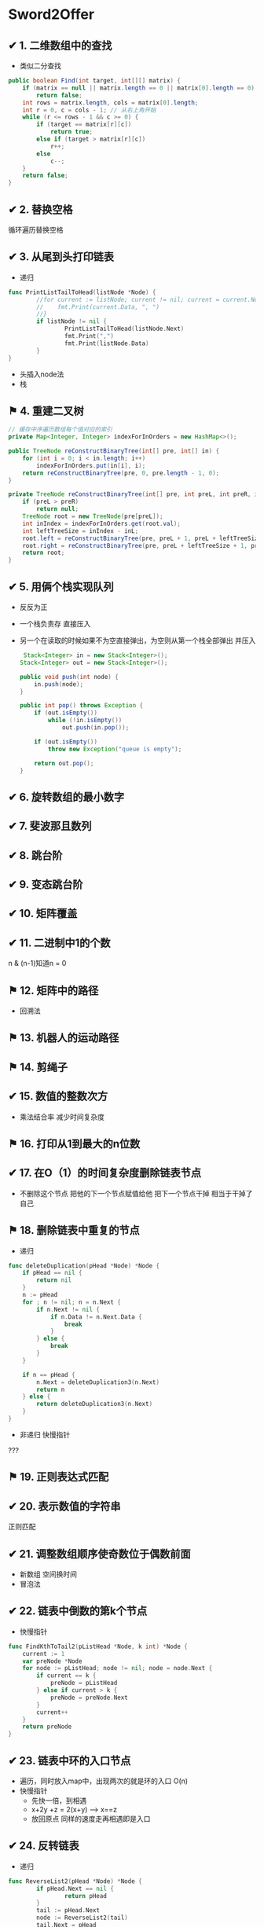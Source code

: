 * Sword2Offer
** ✔ 1. 二维数组中的查找
- 类似二分查找
#+BEGIN_SRC java
public boolean Find(int target, int[][] matrix) {
    if (matrix == null || matrix.length == 0 || matrix[0].length == 0)
        return false;
    int rows = matrix.length, cols = matrix[0].length;
    int r = 0, c = cols - 1; // 从右上角开始
    while (r <= rows - 1 && c >= 0) {
        if (target == matrix[r][c])
            return true;
        else if (target > matrix[r][c])
            r++;
        else
            c--;
    }
    return false;
}
#+END_SRC
** ✔ 2. 替换空格
循环遍历替换空格
** ✔ 3. 从尾到头打印链表
-  递归
#+BEGIN_SRC go
  func PrintListTailToHead(listNode *Node) {
          //for current := listNode; current != nil; current = current.Next {
          //	fmt.Print(current.Data, ", ")
          //}
          if listNode != nil {
                  PrintListTailToHead(listNode.Next)
                  fmt.Print(",")
                  fmt.Print(listNode.Data)
          }
  }

#+END_SRC
- 头插入node法
- 栈
** ⚑ 4. 重建二叉树

#+BEGIN_SRC java
  // 缓存中序遍历数组每个值对应的索引
  private Map<Integer, Integer> indexForInOrders = new HashMap<>();

  public TreeNode reConstructBinaryTree(int[] pre, int[] in) {
      for (int i = 0; i < in.length; i++)
          indexForInOrders.put(in[i], i);
      return reConstructBinaryTree(pre, 0, pre.length - 1, 0);
  }

  private TreeNode reConstructBinaryTree(int[] pre, int preL, int preR, int inL) {
      if (preL > preR)
          return null;
      TreeNode root = new TreeNode(pre[preL]);
      int inIndex = indexForInOrders.get(root.val);
      int leftTreeSize = inIndex - inL;
      root.left = reConstructBinaryTree(pre, preL + 1, preL + leftTreeSize, inL);
      root.right = reConstructBinaryTree(pre, preL + leftTreeSize + 1, preR, inL + leftTreeSize + 1);
      return root;
  }
#+END_SRC
** ✔ 5. 用俩个栈实现队列
- 反反为正
- 一个栈负责存 直接压入
- 另一个在读取的时候如果不为空直接弹出，为空则从第一个栈全部弹出 并压入
  #+BEGIN_SRC java
     Stack<Integer> in = new Stack<Integer>();
    Stack<Integer> out = new Stack<Integer>();

    public void push(int node) {
        in.push(node);
    }

    public int pop() throws Exception {
        if (out.isEmpty())
            while (!in.isEmpty())
                out.push(in.pop());

        if (out.isEmpty())
            throw new Exception("queue is empty");

        return out.pop();
    } 
  #+END_SRC
** ✔ 6. 旋转数组的最小数字
** ✔ 7. 斐波那且数列
** ✔ 8. 跳台阶
** ✔ 9. 变态跳台阶
** ✔ 10. 矩阵覆盖
** ✔ 11. 二进制中1的个数
n & (n-1)知道n = 0
** ⚑ 12. 矩阵中的路径
- 回溯法
** ⚑ 13. 机器人的运动路径  
** ⚑ 14. 剪绳子
** ✔ 15. 数值的整数次方
- 乘法结合率 减少时间复杂度
** ⚑ 16. 打印从1到最大的n位数
** ✔ 17. 在O（1）的时间复杂度删除链表节点
- 不删除这个节点 把他的下一个节点赋值给他 把下一个节点干掉 相当于干掉了自己
** ⚑ 18. 删除链表中重复的节点
- 递归
#+BEGIN_SRC go
func deleteDuplication(pHead *Node) *Node {
	if pHead == nil {
		return nil
	}
	n := pHead
	for ; n != nil; n = n.Next {
		if n.Next != nil {
			if n.Data != n.Next.Data {
				break
			}
		} else {
			break
		}
	}

	if n == pHead {
		n.Next = deleteDuplication3(n.Next)
		return n
	} else {
		return deleteDuplication3(n.Next)
	}
}
#+END_SRC
- 非递归 快慢指针
???  
** ⚑ 19. 正则表达式匹配
** ✔ 20. 表示数值的字符串
正则匹配
** ✔ 21. 调整数组顺序使奇数位于偶数前面
- 新数组 空间换时间
- 冒泡法
** ✔ 22. 链表中倒数的第k个节点
- 快慢指针
#+BEGIN_SRC go
func FindKthToTail2(pListHead *Node, k int) *Node {
	current := 1
	var preNode *Node
	for node := pListHead; node != nil; node = node.Next {
		if current == k {
			preNode = pListHead
		} else if current > k {
			preNode = preNode.Next
		}
		current++
	}
	return preNode
}
#+END_SRC
** ✔ 23. 链表中环的入口节点
- 遍历，同时放入map中，出现两次的就是环的入口 O(n)
- 快慢指针 
  - 先快一倍，到相遇
  - x+2y +z = 2(x+y) --> x==z
  - 放回原点 同样的速度走再相遇即是入口
** ✔ 24. 反转链表
- 递归
#+BEGIN_SRC go
  func ReverseList2(pHead *Node) *Node {
          if pHead.Next == nil {
                  return pHead
          }
          tail := pHead.Next
          node := ReverseList2(tail)
          tail.Next = pHead
          pHead.Next = nil
          return node
  }
#+END_SRC
- 迭代
#+BEGIN_SRC go
func ReverseList(pHead *Node) *Node {

	var preNode *Node
	var currentNode *Node
	restList := pHead
	for restList != nil {
		currentNode = restList
		restList = restList.Next
		currentNode.Next = preNode
		preNode = currentNode
	}
	return currentNode
}
#+END_SRC
** ✔ 25. 合并俩个排序的链表
- 递归
  #+BEGIN_SRC java
public ListNode Merge(ListNode list1, ListNode list2) {
    if (list1 == null)
        return list2;
    if (list2 == null)
        return list1;
    if (list1.val <= list2.val) {
        list1.next = Merge(list1.next, list2);
        return list1;
    } else {
        list2.next = Merge(list1, list2.next);
        return list2;
    }
}
  
  #+END_SRC
- 迭代
  #+BEGIN_SRC java
  public ListNode Merge(ListNode list1, ListNode list2) {
    ListNode head = new ListNode(-1);
    ListNode cur = head;
    while (list1 != null && list2 != null) {
        if (list1.val <= list2.val) {
            cur.next = list1;
            list1 = list1.next;
        } else {
            cur.next = list2;
            list2 = list2.next;
        }
        cur = cur.next;
    }
    if (list1 != null)
        cur.next = list1;
    if (list2 != null)
        cur.next = list2;
    return head.next;
}
  #+END_SRC
** ✔ 26. 树的子结构
- 递归
#+BEGIN_SRC java
public boolean HasSubtree(TreeNode root1, TreeNode root2) {
    if (root1 == null || root2 == null)
        return false;
    return isSubtreeWithRoot(root1, root2) || HasSubtree(root1.left, root2) || HasSubtree(root1.right, root2);
}

private boolean isSubtreeWithRoot(TreeNode root1, TreeNode root2) {
    if (root2 == null)
        return true;
    if (root1 == null)
        return false;
    if (root1.val != root2.val)
        return false;
    return isSubtreeWithRoot(root1.left, root2.left) && isSubtreeWithRoot(root1.right, root2.right);
}
#+END_SRC

** ✔ 27. 二叉树的镜像
#+BEGIN_SRC java
public void Mirror(TreeNode root) {
    if (root == null)
        return;
    swap(root);
    Mirror(root.left);
    Mirror(root.right);
}

private void swap(TreeNode root) {
    TreeNode t = root.left;
    root.left = root.right;
    root.right = t;
}
#+END_SRC
** ✔ 28. 对称的二叉树
#+BEGIN_SRC java
boolean isSymmetrical(TreeNode pRoot) {
    if (pRoot == null)
        return true;
    return isSymmetrical(pRoot.left, pRoot.right);
}

boolean isSymmetrical(TreeNode t1, TreeNode t2) {
    if (t1 == null && t2 == null)
        return true;
    if (t1 == null || t2 == null)
        return false;
    if (t1.val != t2.val)
        return false;
    return isSymmetrical(t1.left, t2.right) && isSymmetrical(t1.right, t2.left);
}
#+END_SRC
** ✔ 29. 顺时针打印矩阵
[[https://xwkwh.github.io/2016/09/02/%E8%BD%AC%E5%9C%88%E6%89%93%E5%8D%B0%E7%9F%A9%E9%98%B5/]]
#+BEGIN_SRC go
  func printMatrix(m [][]int) {
      lx := 0
      ly := 0
      rx := len(m[0]) - 1
      ry := len(m) - 1
      for lx <= rx && ly <= ry {
          printCircle(m,lx,ly,rx,ry)
          lx++
          ly++
          rx--
          ry--
      }
  }
   // A>>>>>>>>>B
   // ^         |
   // ^         |
   // D<<<<<<<<<C
  func printCircle(m [][] int ,lx,ly,rx,ry int){
      cx := lx
      cy := ly
      for ;cx!=rx;cx++ {
          fmt.Print(m[cy][cx])        
      }
      for ;cy != ry; cy++{
          fmt.Print(m[cy][cx])
      }
      for ;cx!=lx; cx --{
          fmt.Print(m[cy][cx])
      }
      for ;cy!=ly ; cy--{
          fmt.Print(m[cy][cx])
      }
  }
#+END_SRC
** ✔ 30. 包含min函数的栈
*** 题目描述
定义栈的数据结构，请在该类型中实现一个能够得到栈最小元素的 min 函数。

*** 解题思路
- 俩个栈
- 一个正常 另一个每次压入最小值
#+BEGIN_SRC java
  private Stack<Integer> dataStack = new Stack<>();
  private Stack<Integer> minStack = new Stack<>();

  public void push(int node) {
      dataStack.push(node);
      minStack.push(minStack.isEmpty() ? node : Math.min(minStack.peek(), node));
  }

  public void pop() {
      dataStack.pop();
      minStack.pop();
  }

  public int top() {
      return dataStack.peek();
  }

  public int min() {
      return minStack.peek();
  }
#+END_SRC
** ✔ 31. 栈的压入、弹出序列
使用一个栈来模拟压入弹出操作。
#+BEGIN_SRC java
  public boolean IsPopOrder(int[] pushSequence, int[] popSequence) {
      int n = pushSequence.length;
      Stack<Integer> stack = new Stack<>();
      for (int pushIndex = 0, popIndex = 0; pushIndex < n; pushIndex++) {
          stack.push(pushSequence[pushIndex]);
          while (popIndex < n && !stack.isEmpty() 
                  && stack.peek() == popSequence[popIndex]) {
              stack.pop();
              popIndex++;
          }
      }
  
      return stack.isEmpty();
  }
#+END_SRC
** ⚑ 32. 打印二叉树
- [X]  从上往下打印二叉树 (层次遍历)
  使用队列来进行层次遍历。

  不需要使用两个队列分别存储当前层的节点和下一层的节点，因为在开始遍历一层的节点时，当前队列中的节点数就是当前层的节点数，只要控制遍历这么多节点数，就能保证这次遍历的都是当前层的节点。
   #+BEGIN_SRC java
     public ArrayList<Integer> PrintFromTopToBottom(TreeNode root) {
         Queue<TreeNode> queue = new LinkedList<>();
         ArrayList<Integer> ret = new ArrayList<>();
         queue.add(root);
         while (!queue.isEmpty()) {
             int cnt = queue.size();
             while (cnt-- > 0) {
                 TreeNode t = queue.poll();
                 if (t == null)
                     continue;
                 ret.add(t.val);
                 queue.add(t.left);
                 queue.add(t.right);
             }
         }
         return ret;
     }
    #+END_SRC
- [X]  把二叉树打印成多行
  和上题几乎一样，只是现在每行存每行的
  #+BEGIN_SRC java
      ArrayList<ArrayList<Integer>> Print(TreeNode pRoot) {
        ArrayList<ArrayList<Integer>> ret = new ArrayList<>();
        Queue<TreeNode> queue = new LinkedList<>();
        queue.add(pRoot);
        while (!queue.isEmpty()) {
            ArrayList<Integer> list = new ArrayList<>();
            int cnt = queue.size();
            while (cnt-- > 0) {
                TreeNode node = queue.poll();
                if (node == null)
                    continue;
                list.add(node.val);
                queue.add(node.left);
                queue.add(node.right);
            }
            if (list.size() != 0)
                ret.add(list);
        }
        return ret;
    }
  #+END_SRC
- [-]  之字形打印二叉树 (逐层 一条龙)
  - 同上，加一个flag 把那一层的数组反转过来
    #+BEGIN_SRC java
          public ArrayList<ArrayList<Integer>> Print(TreeNode pRoot) {
          ArrayList<ArrayList<Integer>> ret = new ArrayList<>();
          Queue<TreeNode> queue = new LinkedList<>();
          queue.add(pRoot);
          boolean reverse = false;
          while (!queue.isEmpty()) {
              ArrayList<Integer> list = new ArrayList<>();
              int cnt = queue.size();
              while (cnt-- > 0) {
                  TreeNode node = queue.poll();
                  if (node == null)
                      continue;
                  list.add(node.val);
                  queue.add(node.left);
                  queue.add(node.right);
              }
              if (reverse)
                  Collections.reverse(list);
              reverse = !reverse;
              if (list.size() != 0)
                  ret.add(list);
          }
          return ret;
      }
    #+END_SRC
** ⚑ 33. 二叉搜索树的后序遍历序列 
二叉查找树（Binary Search Tree），（又：二叉搜索树，二叉排序树）它或者是一棵空树，或者是具有下列性质的二叉树： 
- 若它的左子树不空，则左子树上所有结点的值均小于它的根结点的值；
- 若它的右子树不空，则右子树上所有结点的值均大于它的根结点的值；
- 它的左、右子树也分别为二叉排序树。
- Solution:
#+BEGIN_SRC java
  private boolean verify(int[] sequence, int first, int last) {
      if (last - first <= 1)
          return true;
      int rootVal = sequence[last];
      int cutIndex = first;
      while (cutIndex < last && sequence[cutIndex] <= rootVal)
          cutIndex++;
      for (int i = cutIndex; i < last; i++)
          if (sequence[i] < rootVal)
              return false;
      return verify(sequence, first, cutIndex - 1) && verify(sequence, cutIndex, last - 1);
  }
#+END_SRC

** ⚑ 34. 二叉树中和为某一值的路径
#+BEGIN_SRC java
  private ArrayList<ArrayList<Integer>> ret = new ArrayList<>();

  public ArrayList<ArrayList<Integer>> FindPath(TreeNode root, int target) {
      backtracking(root, target, new ArrayList<>());
      return ret;
  }

  private void backtracking(TreeNode node, int target, ArrayList<Integer> path) {
      if (node == null)
          return;
      path.add(node.val);
      target -= node.val;
      if (target == 0 && node.left == null && node.right == null) {
          ret.add(new ArrayList<>(path));
      } else {
          backtracking(node.left, target, path);
          backtracking(node.right, target, path);
      }
      path.remove(path.size() - 1);
  }
#+END_SRC
** ⚑ 35. 复杂链表的复制
1. 在每个节点的后面插入复制的节点。
[[https://camo.githubusercontent.com/4c10528d868cd8f9ed7637ce914ed8a30e28b5e3/68747470733a2f2f63732d6e6f7465732d313235363130393739362e636f732e61702d6775616e677a686f752e6d7971636c6f75642e636f6d2f64666435643366382d363733632d343836622d386563662d6432303832313037623637622e706e67]]
2. 对复制节点的 random 链接进行赋值。

3. 拆分。

#+BEGIN_SRC java
  public RandomListNode Clone(RandomListNode pHead) {
      if (pHead == null)
          return null;
      // 插入新节点
      RandomListNode cur = pHead;
      while (cur != null) {
          RandomListNode clone = new RandomListNode(cur.label);
          clone.next = cur.next;
          cur.next = clone;
          cur = clone.next;
      }
      // 建立 random 链接
      cur = pHead;
      while (cur != null) {
          RandomListNode clone = cur.next;
          if (cur.random != null)
              clone.random = cur.random.next;
          cur = clone.next;
      }
      // 拆分
      cur = pHead;
      RandomListNode pCloneHead = pHead.next;
      while (cur.next != null) {
          RandomListNode next = cur.next;
          cur.next = next.next;
          cur = next;
      }
      return pCloneHead;
  }

#+END_SRC
** ⚑ 36. 二叉搜索树与双向链表 
- 二叉树中序遍历
#+BEGIN_SRC java
  private TreeNode pre = null;
  private TreeNode head = null;

  public TreeNode Convert(TreeNode root) {
      inOrder(root);
      return head;
  }

  private void inOrder(TreeNode node) {
      if (node == null)
          return;
      inOrder(node.left);
      node.left = pre;
      if (pre != null)
          pre.right = node;
      pre = node;
      if (head == null)
          head = node;
      inOrder(node.right);
  }
#+END_SRC
** ⚑ 37. 序列化二叉树
- 先序遍历 + 还原
#+BEGIN_SRC java
  private String deserializeStr;

  public String Serialize(TreeNode root) {
      if (root == null)
          return "#";
      return root.val + " " + Serialize(root.left) + " " + Serialize(root.right);
  }

  public TreeNode Deserialize(String str) {
      deserializeStr = str;
      return Deserialize();
  }

  private TreeNode Deserialize() {
      if (deserializeStr.length() == 0)
          return null;
      int index = deserializeStr.indexOf(" ");
      String node = index == -1 ? deserializeStr : deserializeStr.substring(0, index);
      deserializeStr = index == -1 ? "" : deserializeStr.substring(index + 1);
      if (node.equals("#"))
          return null;
      int val = Integer.valueOf(node);
      TreeNode t = new TreeNode(val);
      t.left = Deserialize();
      t.right = Deserialize();
      return t;
  }
#+END_SRC
** ⚑ 38. 字符串的排列
- 回溯遍历
#+BEGIN_SRC java
  private ArrayList<String> ret = new ArrayList<>();

  public ArrayList<String> Permutation(String str) {
      if (str.length() == 0)
          return ret;
      char[] chars = str.toCharArray();
      Arrays.sort(chars);
      backtracking(chars, new boolean[chars.length], new StringBuilder());
      return ret;
  }

  private void backtracking(char[] chars, boolean[] hasUsed, StringBuilder s) {
      if (s.length() == chars.length) {
          ret.add(s.toString());
          return;
      }
      for (int i = 0; i < chars.length; i++) {
          if (hasUsed[i])
              continue;
          if (i != 0 && chars[i] == chars[i - 1] && !hasUsed[i - 1]) /* 保证不重复 */
              continue;
          hasUsed[i] = true;
          s.append(chars[i]);
          backtracking(chars, hasUsed, s);
          s.deleteCharAt(s.length() - 1);
          hasUsed[i] = false;
      }
  }
#+END_SRC
** ⚑ 39. 数组中出现次数超过一半的数字
- 多数投票问题，可以利用 Boyer-Moore Majority Vote Algorithm 来解决这个问题，使得时间复杂度为 O(N)。

使用 cnt 来统计一个元素出现的次数，当遍历到的元素和统计元素相等时，令 cnt++，否则令 cnt--。如果前面查找了 i 个元素，且 cnt == 0，说明前 i 个元素没有 majority，或者有 majority，但是出现的次数少于 i / 2 ，
因为如果多于 i / 2 的话 cnt 就一定不会为 0 。此时剩下的 n - i 个元素中，majority 的数目依然多于 (n - i) / 2，因此继续查找就能找出 majority。
#+BEGIN_SRC java
  public int MoreThanHalfNum_Solution(int[] nums) {
      int majority = nums[0];
      for (int i = 1, cnt = 1; i < nums.length; i++) {
          cnt = nums[i] == majority ? cnt + 1 : cnt - 1;
          if (cnt == 0) {
              majority = nums[i];
              cnt = 1;
          }
      }
      int cnt = 0;
      for (int val : nums)
          if (val == majority)
              cnt++;
      return cnt > nums.length / 2 ? majority : 0;
  }
#+END_SRC
** ⚑ 40. 最小的 K 个数
- 快排的演变： 快速选择
- 大小为K的最小堆
** ⚑ 41.1 数据流中的中位数
- 大顶堆 小顶堆 配合

** ✔ 41.2 字符流中第一个不重复的字符.md
- 队列先进先出 保证第一个
- 计数数组 保证不重复
  #+BEGIN_SRC java
    private int[] cnts = new int[256];
    private Queue<Character> queue = new LinkedList<>();

    public void Insert(char ch) {
        cnts[ch]++;
        queue.add(ch);
        while (!queue.isEmpty() && cnts[queue.peek()] > 1)
            queue.poll();
    }

    public char FirstAppearingOnce() {
        return queue.isEmpty() ? '#' : queue.peek();
    }
  #+END_SRC
** ⚑ 42. 连续子数组的最大和
- 循环数组，当和小于等于0时，就把和重置成当前元素，否则就加上当前元素，判断当前和是否大于上次记录的和，大于就赋值。
#+BEGIN_SRC java
  public int FindGreatestSumOfSubArray(int[] nums) {
      if (nums == null || nums.length == 0)
          return 0;
      int greatestSum = Integer.MIN_VALUE;
      int sum = 0;
      for (int val : nums) {
          sum = sum <= 0 ? val : sum + val;
          greatestSum = Math.max(greatestSum, sum);
      }
      return greatestSum;
  }
#+END_SRC
#+BEGIN_SRC go
  func FindGreatestSumOfSubArray2(array []int) int {
          if len(array) == 1 {
                  return array[0]
          }
          sum := 0
          preMax := array[0]
          for _, v := range array {
                  if sum <= 0 {
                          sum = v
                  } else {
                          sum += v
                  }
                  if preMax < sum {
                          preMax = sum
                  }
          }
          return preMax
  }

#+END_SRC
- 递归
#+BEGIN_SRC go
  func FindGreatestSumOfSubArray(array []int) int {
          if len(array) == 1 {
                  return array[0]
          }
          max := array[0]
          sum := 0
          for _, v := range array {
                  sum += v
                  if sum > max {
                          max = sum
                  }
          }
          subMax := FindGreatestSumOfSubArray(array[1:])
          if max > subMax {
                  return max
          } else {
                  return subMax
          }
  }
#+END_SRC
** ⚑ 43. 从 1 到 n 整数中 1 出现的次数
  [[https://leetcode.com/problems/number-of-digit-one/discuss/64381/4+-lines-O(log-n)-C++JavaPython]]
#+BEGIN_SRC go
  func NumberOf1Between1AndN_Solution1(n int) (res int) {
          for i := 1; i <= n; i++ {
                  num := i
                  for {
                          if num == 0 {
                                  break
                          }
                          if num%10 == 1 {
                                  res++
                          }
                          num = num / 10
                  }
          }
          return res
  }

  /*


  总结一下以上的算法，可以看到，当计算右数第 i 位包含的 X 的个数时：
  取第 i 位左边（高位）的数字，乘以 10i−1，得到基础值 a。
  取第 i 位数字，计算修正值：
  如果大于 X，则结果为 a+10i−1。
  如果小于 X，则结果为 a。
  如果等 X，则取第 i 位右边（低位）数字，设为 b，最后结果为 a+b+1。
  ,*/
  func NumberOf1Between1AndN_Solution2(n int) int {
          count := 0
          for i := 1; i <= n; i *= 10 {
                  a := n / i
                  b := n % i
                  //之所以补8，是因为当百位为0，则a/10==(a+8)/10，
                  //当百位>=2，补8会产生进位位，效果等同于(a/10+1)
                  count += (a + 8) / 10 * i
                  if a%10 == 1 {
                          // 如果是1xx...,就会有 b+1 个1
                          count += b + 1
                  }
          }
          return count
  }

#+END_SRC
** ⚑ 44. 数字序列中的某一位数字
** ⚑ 45. 把数组排成最小的数.md
可以看成是一个排序问题，在比较两个字符串 S1 和 S2 的大小时，应该比较的是 S1+S2 和 S2+S1 的大小，如果 S1+S2 < S2+S1，那么应该把 S1 排在前面，否则应该把 S2 排在前面。
#+BEGIN_SRC java
  public String PrintMinNumber(int[] numbers) {
      if (numbers == null || numbers.length == 0)
          return "";
      int n = numbers.length;
      String[] nums = new String[n];
      for (int i = 0; i < n; i++)
          nums[i] = numbers[i] + "";
      Arrays.sort(nums, (s1, s2) -> (s1 + s2).compareTo(s2 + s1));
      String ret = "";
      for (String str : nums)
          ret += str;
      return ret;
  }
#+END_SRC

#+BEGIN_SRC go

  type IntArray []int

  func (a IntArray) Len() int {
          return len(a)
  }

  func (a IntArray) Less(i, j int) bool {
          return strings.Compare(fmt.Sprintf("%d%d", a[i], a[j]), fmt.Sprintf("%d%d", a[j], a[i])) < 0
  }

  func (a IntArray) Swap(i, j int) {
          a[i], a[j] = a[j], a[i]
  }

  func PrintMinNumber2(numbers []int) string {
          length := len(numbers)
          if length == 0 {
                  return ""
          }
          array := IntArray(numbers)
          sort.Sort(array)
          s := ""
          for _, v := range array {
                  s = fmt.Sprintf("%s%d", s, v)
          }
          return s
  }

#+END_SRC

** ⚑ 46. 把数字翻译成字符串
- dp
#+BEGIN_SRC java
  public int numDecodings(String s) {
      if (s == null || s.length() == 0)
          return 0;
      int n = s.length();
      int[] dp = new int[n + 1];
      dp[0] = 1;
      dp[1] = s.charAt(0) == '0' ? 0 : 1;
      for (int i = 2; i <= n; i++) {
          int one = Integer.valueOf(s.substring(i - 1, i));
          if (one != 0)
              dp[i] += dp[i - 1];
          if (s.charAt(i - 2) == '0')
              continue;
          int two = Integer.valueOf(s.substring(i - 2, i));
          if (two <= 26)
              dp[i] += dp[i - 2];
      }
      return dp[n];
  }
#+END_SRC
** ⚑ 47. 礼物的最大价值
-  dp
#+BEGIN_SRC java
  public int getMost(int[][] values) {
      if (values == null || values.length == 0 || values[0].length == 0)
          return 0;
      int n = values[0].length;
      int[] dp = new int[n];
      for (int[] value : values) {
          dp[0] += value[0];
          for (int i = 1; i < n; i++)
              dp[i] = Math.max(dp[i], dp[i - 1]) + value[i];
      }
      return dp[n - 1];
  }
#+END_SRC
** TODO 48. 最长不含重复字符的子字符串
#+BEGIN_SRC java
  public int longestSubStringWithoutDuplication(String str) {
      int curLen = 0;
      int maxLen = 0;
      int[] preIndexs = new int[26];
      Arrays.fill(preIndexs, -1);
      for (int curI = 0; curI < str.length(); curI++) {
          int c = str.charAt(curI) - 'a';
          int preI = preIndexs[c];
          if (preI == -1 || curI - preI > curLen) {
              curLen++;
          } else {
              maxLen = Math.max(maxLen, curLen);
              curLen = curI - preI;
          }
          preIndexs[c] = curI;
      }
      maxLen = Math.max(maxLen, curLen);
      return maxLen;
  }
#+END_SRC
** ⚑ 49. 丑数
#+BEGIN_SRC java
  public int GetUglyNumber_Solution(int N) {
      if (N <= 6)
          return N;
      int i2 = 0, i3 = 0, i5 = 0;
      int[] dp = new int[N];
      dp[0] = 1;
      for (int i = 1; i < N; i++) {
          int next2 = dp[i2] * 2, next3 = dp[i3] * 3, next5 = dp[i5] * 5;
          dp[i] = Math.min(next2, Math.min(next3, next5));
          if (dp[i] == next2)
              i2++;
          if (dp[i] == next3)
              i3++;
          if (dp[i] == next5)
              i5++;
      }
      return dp[N - 1];
  }
#+END_SRC
** ✔ 50. 第一个只出现一次的字符位置
#+BEGIN_SRC java
  public int FirstNotRepeatingChar(String str) {
      int[] cnts = new int[256];
      for (int i = 0; i < str.length(); i++)
          cnts[str.charAt(i)]++;
      for (int i = 0; i < str.length(); i++)
          if (cnts[str.charAt(i)] == 1)
              return i;
      return -1;
  }
#+END_SRC
优化: 俩个比特数组
#+BEGIN_SRC java
  public int FirstNotRepeatingChar2(String str) {
      BitSet bs1 = new BitSet(256);
      BitSet bs2 = new BitSet(256);
      for (char c : str.toCharArray()) {
          if (!bs1.get(c) && !bs2.get(c))
              bs1.set(c);     // 0 0 -> 0 1
          else if (bs1.get(c) && !bs2.get(c))
              bs2.set(c);     // 0 1 -> 1 1
      }
      for (int i = 0; i < str.length(); i++) {
          char c = str.charAt(i);
          if (bs1.get(c) && !bs2.get(c))  // 0 1
              return i;
      }
      return -1;
  }
#+END_SRC
** ⚑ 51. 数组中的逆序对
- 归并排序
#+BEGIN_SRC java
  public class Solution {
      public int InversePairs(int [] array) {
          int len = array.length;
          if(array== null || len <= 0){
              return 0;
          }
          return mergeSort(array, 0, len-1);
      }
      public int mergeSort(int [] array, int start, int end){
          if(start == end)
              return 0;
          int mid = (start + end) / 2;
          int left_count = mergeSort(array, start, mid);
          int right_count = mergeSort(array, mid + 1, end);
          int i = mid, j = end;
          int [] copy = new int[end - start + 1];
          int copy_index = end - start;
          int count = 0;
          while(i >= start && j >= mid + 1){
              if(array[i] > array[j]){
                  copy[copy_index--] = array[i--];
                  count += j - mid;
                  if(count > 1000000007){
                      count %= 1000000007;
                  }
              }else{
                  copy[copy_index--] = array[j--];
              }
          }
          while(i >= start){
              copy[copy_index--] = array[i--];
          }
          while(j >= mid + 1){
              copy[copy_index--] = array[j--];
          }
          i = 0;
          while(start <= end) {
              array[start++] = copy[i++];
          }
          return (left_count+right_count+count)%1000000007;
      }
  }
#+END_SRC
** ✔ 52. 两个链表的第一个公共结点
- 设 A 的长度为 a + c，B 的长度为 b + c，其中 c 为尾部公共部分长度，可知 a + c + b = b + c + a。
- 当访问链表 A 的指针访问到链表尾部时，令它从链表 B 的头部重新开始访问链表 B；
- 同样地，当访问链表 B 的指针访问到链表尾部时，令它从链表 A 的头部重新开始访问链表 A。
- 这样就能控制访问 A 和 B 两个链表的指针能同时访问到交点。
  #+BEGIN_SRC java
    public ListNode FindFirstCommonNode(ListNode pHead1, ListNode pHead2) {
        ListNode l1 = pHead1, l2 = pHead2;
        while (l1 != l2) {
            l1 = (l1 == null) ? pHead2 : l1.next;
            l2 = (l2 == null) ? pHead1 : l2.next;
        }
        return l1;
    }
  #+END_SRC
** ✔ 53. 数字在排序数组中出现的次数
- 二分查找
  #+BEGIN_SRC java
    public int GetNumberOfK(int[] nums, int K) {
        int first = binarySearch(nums, K);
        int last = binarySearch(nums, K + 1);
        return (first == nums.length || nums[first] != K) ? 0 : last - first;
    }

    private int binarySearch(int[] nums, int K) {
        int l = 0, h = nums.length;
        while (l < h) {
            int m = l + (h - l) / 2;
            if (nums[m] >= K)
                h = m;
            else
                l = m + 1;
        }
        return l;
    }
  #+END_SRC

- 遍历
  #+BEGIN_SRC go
      // 遍历1边数组
    func GetNumberOfK(data []int, k int) (result int) {
            for _, v := range data {
                    if k == v {
                            result++
                    }
            }
            return
    }

  #+END_SRC
** ✔ 54. 二叉查找树的第 K 个结点.md
- 利用二叉查找树中序遍历有序的特点。
 #+BEGIN_SRC java
   private TreeNode ret;
   private int cnt = 0;

   public TreeNode KthNode(TreeNode pRoot, int k) {
       inOrder(pRoot, k);
       return ret;
   }

   private void inOrder(TreeNode root, int k) {
       if (root == null || cnt >= k)
           return;
       inOrder(root.left, k);
       cnt++;
       if (cnt == k)
           ret = root;
       inOrder(root.right, k);
   }
 #+END_SRC
** ✔ 55.1 二叉树的深度.md
- 递归
  #+BEGIN_SRC java
    public int TreeDepth(TreeNode root) {
        return root == null ? 0 : 1 + Math.max(TreeDepth(root.left), TreeDepth(root.right));
    }
  #+END_SRC
** ⚑ 55.2 平衡二叉树.md

#+BEGIN_SRC go
  func IsBalanced_Solution(pRoot *Node) (result bool) {
          if pRoot == nil {
                  return true
          }
          //
          left := TreeDepth3(pRoot.Left)
          right := TreeDepth3(pRoot.Right)
          diff := left - right
          return (diff >= -1 && diff <= 1) && IsBalanced_Solution(pRoot.Left) && IsBalanced_Solution(pRoot.Right)
  }

  // 使用38题代码
  func TreeDepth3(pRoot *Node) (result int) {
          if pRoot == nil {
                  return
          }
          stack := []*Node{pRoot}
          for len(stack) > 0 {
                  result++
                  tmp := []*Node{}
                  for _, v := range stack {
                          if v.Left != nil {
                                  tmp = append(tmp, v.Left)
                          }
                          if v.Right != nil {
                                  tmp = append(tmp, v.Right)
                          }
                  }

                  stack = tmp
          }
          return
  }

#+END_SRC
** ⚑ 56. 数组中只出现一次的数字.md
- 暴力
  #+BEGIN_SRC go
    func FindNumsAppearOnce(data []int) (num1, num2 int) {
            for i, v1 := range data {
                    have := false
                    for j, v2 := range data {
                            if i != j {
                                    if v1 == v2 {
                                            have = true
                                            break
                                    }
                            }
                    }
                    if !have {
                            if num1 == 0 {
                                    num1 = v1
                            } else if num2 == 0 {
                                    num2 = v1
                                    return
                            }
                    }
            }
            return
    }

  #+END_SRC

- 
/**
我们知道两个相同的数字异或的结果为0，所以如果只有一个出现一次的数字，就可以让所有的数字进行异或，那么最后得到的数字就是只出现一次的数字。

现在问题变成了有两个数字，同样我们可以让所有数字异或，最终的结果是两个只出现一次的数字的异或的结果。
我们可以找到这个结果的二进制位上为1的下标，例如异或的结果为4，那么对应到二进制上是100，所以在第三位上着两个数字不相同，一个为1，一个为0，
所以我们可以以二进制中第三位为区分标准，把数组划分成两份，二进制的第三位为1和为0。

当得到两个小组后，我们知道这两个只出现一次的数已经被分开了，这样就回到最原始的问题上了，问题迎刃而解。代码如下。

直接循环数组，异或每个元素
0    [2,    4,    3,    6,    3,    2,    5,    5]
0000 [0010, 0100, 0011, 0110, 0011, 0010, 0111, 0111]
      0010
			0110
                  0101
                        0011
                              0000
                                    0010
                                          0101
                                                0010
0010
1  0010 & 0001  => 0000
2  0001 & 0001  => 0001
第二位 0 [0100,]   ->   4
第二位 1 [0010, 0011, 0110, 0011, 0010, 0111, 0111]  ->
         0010  0001  0111  0100  0110  0001  0110  > 6

*/
#+BEGIN_SRC go
func FindNumsAppearOnce2(data []int) (num1, num2 int) {
	if len(data) < 2 {
		return
	}
	bit := 0x0000
	for _, v := range data {
		bit ^= v
	}

	var firstOne uint
	for ; bit&0x0001 == 0; bit >>= 1 {
		firstOne++
	}
	fmt.Println(firstOne)
	for _, v := range data {
		ax := (v >> firstOne) & 0x0001
		if ax == 1 {
			num2 ^= v
		} else {
			num1 ^= v
		}
	}
	return
}

#+END_SRC
** ✔ 57.1 和为 S 的两个数字
#+BEGIN_SRC java
public ArrayList<Integer> FindNumbersWithSum(int[] array, int sum) {
    int i = 0, j = array.length - 1;
    while (i < j) {
        int cur = array[i] + array[j];
        if (cur == sum)
            return new ArrayList<>(Arrays.asList(array[i], array[j]));
        if (cur < sum)
            i++;
        else
            j--;
    }
    return new ArrayList<>();
}
#+END_SRC
** ⚑ 57.2 和为 S 的连续正数序列.md
#+BEGIN_SRC go
  /**
  滑动窗口法
  链接：https://www.nowcoder.com/questionTerminal/c451a3fd84b64cb19485dad758a55ebe
  来源：牛客网

  用两个数字begin和end分别表示序列的最大值和最小值，
  首先将begin初始化为1，end初始化为2.
  如果从begin到end的和大于s，我们就从序列中去掉较小的值(即增大begin),
  相反，只需要增大end。
  如果和等于s，则记录begin到end的数组，begin+=1,end=begin+1,在开始
  终止条件为：一直增加begin到(1+sum)/2并且end小于sum为止
  ,*/
  func FindContinuousSequence3(sum int) (result [][]int) {
          begin := 1
          end := 2
          for begin < (1+sum)/2 && end < sum {
                  tmpSum := (begin + end) * (end - begin + 1) / 2
                  if tmpSum == sum {
                          tmpArr := make([]int, end-begin+1)
                          for i, _ := range tmpArr {
                                  tmpArr[i] = begin + i
                          }
                          result = append(result, tmpArr)
                          begin++
                          end = begin + 1
                  } else if tmpSum > sum {
                          begin++
                  } else {
                          end++
                  }
          }
          return
  }

#+END_SRC
** ✔ 58.1 翻转单词顺序列.md
- split
#+BEGIN_SRC go
  func ReverseSentence(str string) (result string) {
          words := strings.Split(str, " ")
          for _, s := range words {
                  result = s + " " + result
          }
          return
  }

#+END_SRC
- 正确的解法应该是和书上一样，先旋转每个单词，再旋转整个字符串。
#+BEGIN_SRC java

public String ReverseSentence(String str) {
    int n = str.length();
    char[] chars = str.toCharArray();
    int i = 0, j = 0;
    while (j <= n) {
        if (j == n || chars[j] == ' ') {
            reverse(chars, i, j - 1);
            i = j + 1;
        }
        j++;
    }
    reverse(chars, 0, n - 1);
    return new String(chars);
}

private void reverse(char[] c, int i, int j) {
    while (i < j)
        swap(c, i++, j--);
}

private void swap(char[] c, int i, int j) {
    char t = c[i];
    c[i] = c[j];
    c[j] = t;
}
#+END_SRC
** ✔ 58.2 左旋转字符串.md
先将 "abc" 和 "XYZdef" 分别翻转，得到 "cbafedZYX"，然后再把整个字符串翻转得到 "XYZdefabc"。
#+BEGIN_SRC java
public String LeftRotateString(String str, int n) {
    if (n >= str.length())
        return str;
    char[] chars = str.toCharArray();
    reverse(chars, 0, n - 1);
    reverse(chars, n, chars.length - 1);
    reverse(chars, 0, chars.length - 1);
    return new String(chars);
}

private void reverse(char[] chars, int i, int j) {
    while (i < j)
        swap(chars, i++, j--);
}

private void swap(char[] chars, int i, int j) {
    char t = chars[i];
    chars[i] = chars[j];
    chars[j] = t;
}
#+END_SRC
** ⚑ 59. 滑动窗口的最大值.md
#+BEGIN_SRC go
// 思路：
// go特有的slice最为每个滑动窗口
// 缓存每个滑动窗口的最大值下标
//
// 下一个滑动窗口新加的元素后，当上一个最大值不是上一轮滑动窗口最后一个元素 且 上一个最大值 大于 新加入的元素，则继续使用
// 否则就再找新的最大值，记录下标。
func maxInWindows1(num []int, size int) []int {
	length := len(num)
	if size > length {
		size = length
	}
	result := make([]int, 0, length-size+1)

	preMaxIndex := -1
	for i := 0; i <= length-size; i++ {
		if preMaxIndex >= 0 && preMaxIndex != i-1 && num[preMaxIndex] >= num[i+size-1] {
			result = append(result, num[preMaxIndex])
			continue
		}
		slice := num[i : i+size]
		maxIndex := 0
		for j, v := range slice {
			if v > slice[maxIndex] {
				maxIndex = j
			}
		}
		result = append(result, slice[maxIndex])
		preMaxIndex = maxIndex + i

	}
	return result
}

#+END_SRC
** TODO 60. n 个骰子的点数.md

** ⚑ 61. 扑克牌顺子
#+BEGIN_SRC java
  public boolean isContinuous(int[] nums) {

      if (nums.length < 5)
          return false;

      Arrays.sort(nums);

      // 统计癞子数量
      int cnt = 0;
      for (int num : nums)
          if (num == 0)
              cnt++;

      // 使用癞子去补全不连续的顺子
      for (int i = cnt; i < nums.length - 1; i++) {
          if (nums[i + 1] == nums[i])
              return false;
          cnt -= nums[i + 1] - nums[i] - 1;
      }

      return cnt >= 0;
  }
#+END_SRC
** ⚑ 62. 圆圈中最后剩下的数
约瑟夫环，圆圈长度为 n 的解可以看成长度为 n-1 的解再加上报数的长度 m。因为是圆圈，所以最后需要对 n 取余。

#+BEGIN_SRC java
public int LastRemaining_Solution(int n, int m) {
    if (n == 0)     /* 特殊输入的处理 */
        return -1;
    if (n == 1)     /* 递归返回条件 */
        return 0;
    return (LastRemaining_Solution(n - 1, m) + m) % n;
}

#+END_SRC
** ⚑ 63. 股票的最大利润
使用贪心策略，假设第 i 轮进行卖出操作，买入操作价格应该在 i 之前并且价格最低。
#+BEGIN_SRC java
  public int maxProfit(int[] prices) {
      if (prices == null || prices.length == 0)
          return 0;
      int soFarMin = prices[0];
      int maxProfit = 0;
      for (int i = 1; i < prices.length; i++) {
          soFarMin = Math.min(soFarMin, prices[i]);
          maxProfit = Math.max(maxProfit, prices[i] - soFarMin);
      }
      return maxProfit;
  }
#+END_SRC
** ⚑ 64. 求 1+2+3+...+n
 
#+BEGIN_SRC java
  public int Sum_Solution(int n) {
      int sum = n;
      boolean b = (n > 0) && ((sum += Sum_Solution(n - 1)) > 0);
      return sum;
  }
#+END_SRC
** ⚑ 65. 不用加减乘除做加法.md

a ^ b 表示没有考虑进位的情况下两数的和，(a & b) << 1 就是进位。

递归会终止的原因是 (a & b) << 1 最右边会多一个 0，那么继续递归，进位最右边的 0 会慢慢增多，最后进位会变为 0，递归终止。
#+BEGIN_SRC java
public int Add(int a, int b) {
    return b == 0 ? a : Add(a ^ b, (a & b) << 1);
}
#+END_SRC
** ⚑ 66. 构建乘积数组.md
#+BEGIN_SRC java
public int[] multiply(int[] A) {
    int n = A.length;
    int[] B = new int[n];
    for (int i = 0, product = 1; i < n; product *= A[i], i++)       /* 从左往右累乘 */
        B[i] = product;
    for (int i = n - 1, product = 1; i >= 0; product *= A[i], i--)  /* 从右往左累乘 */
        B[i] *= product;
    return B;
}
#+END_SRC
** ✔ 67. 把字符串转换成整数
#+BEGIN_SRC java
  public int StrToInt(String str) {
      if (str == null || str.length() == 0)
          return 0;
      boolean isNegative = str.charAt(0) == '-';
      int ret = 0;
      for (int i = 0; i < str.length(); i++) {
          char c = str.charAt(i);
          if (i == 0 && (c == '+' || c == '-'))  /* 符号判定 */
              continue;
          if (c < '0' || c > '9')                /* 非法输入 */
              return 0;
          ret = ret * 10 + (c - '0');
      }
      return isNegative ? -ret : ret;
  }
#+END_SRC
** ✔ 68. 树中两个节点的最低公共祖先.md
#+BEGIN_SRC java

public TreeNode lowestCommonAncestor(TreeNode root, TreeNode p, TreeNode q) {
    if (root == null)
        return root;
    if (root.val > p.val && root.val > q.val)
        return lowestCommonAncestor(root.left, p, q);
    if (root.val < p.val && root.val < q.val)
        return lowestCommonAncestor(root.right, p, q);
    return root;
}
#+END_SRC

- 普通二叉树
 #+BEGIN_SRC java
    public TreeNode lowestCommonAncestor(TreeNode root, TreeNode p, TreeNode q) {
       if (root == null || root == p || root == q)
           return root;
       TreeNode left = lowestCommonAncestor(root.left, p, q);
       TreeNode right = lowestCommonAncestor(root.right, p, q);
       return left == null ? right : right == null ? left : root;
   }
 #+END_SRC
